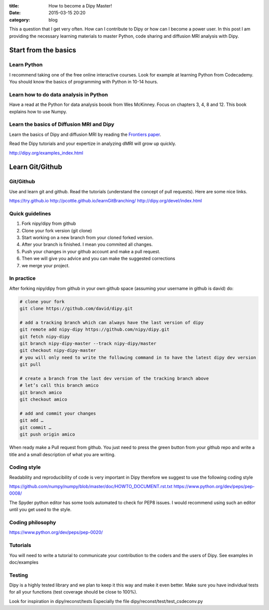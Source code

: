 :title: How to become a Dipy Master!
:date: 2015-03-15 20:20
:category: blog

This a question that I get very often. How can I contribute to Dipy or how can I become a power user. In this post I am providing the necessary learning materials to master Python, code sharing and diffusion MRI analysis with Dipy.


Start from the basics
=======================

Learn Python
~~~~~~~~~~~~~
I recommend taking one of the free online interactive courses. Look for example at learning Python from Codecademy. You should know the basics of
programming with Python in 10-14 hours.

Learn how to do data analysis in Python
~~~~~~~~~~~~~~~~~~~~~~~~~~~~~~~~~~~~~~~~
Have a read at the Python for data analysis boook from Wes McKinney. Focus on chapters 3, 4, 8 and 12. This book explains how to use Numpy.


Learn the basics of Diffusion MRI and Dipy
~~~~~~~~~~~~~~~~~~~~~~~~~~~~~~~~~~~~~~~~~~~
Learn the basics of Dipy and diffusion MRI by reading the `Frontiers paper <http://journal.frontiersin.org/article/10.3389/fninf.2014.00008/abstract>`_.

Read the Dipy tutorials  and your expertize in analyzing dMRI will grow up quickly.

http://dipy.org/examples_index.html


Learn Git/Github
=================


Git/Github
~~~~~~~~~~~
Use and learn git and github. Read the tutorials (understand the concept of pull requests). Here are some nice links.

https://try.github.io
http://pcottle.github.io/learnGitBranching/
http://dipy.org/devel/index.html

Quick guidelines
~~~~~~~~~~~~~~~~~~
1. Fork nipy/dipy from github
2. Clone your fork version (git clone)
3. Start working on a new branch from your cloned forked version.
4. After your branch is finished. I mean you commited all changes.
5. Push your changes in your github account and make a pull request.
6. Then we will give you advice and you can make the suggested corrections
7. we merge your project.

In practice
~~~~~~~~~~~~
After forking nipy/dipy from github in your own github space (assuming your username in github is david) do:

.. code-block:: bash

    # clone your fork
    git clone https://github.com/david/dipy.git

    # add a tracking branch which can always have the last version of dipy
    git remote add nipy-dipy https://github.com/nipy/dipy.git
    git fetch nipy-dipy
    git branch nipy-dipy-master --track nipy-dipy/master
    git checkout nipy-dipy-master
    # you will only need to write the following command in to have the latest dipy dev version
    git pull

    # create a branch from the last dev version of the tracking branch above
    # let’s call this branch amico
    git branch amico
    git checkout amico

    # add and commit your changes
    git add …
    git commit …
    git push origin amico


When ready make a Pull request from github. You just need to press the green button from your github repo and write a title and a small description of what you are writing.

Coding style
~~~~~~~~~~~~~

Readability and reproducibility of code is very important in Dipy therefore we suggest to use the following coding style

https://github.com/numpy/numpy/blob/master/doc/HOWTO_DOCUMENT.rst.txt
https://www.python.org/dev/peps/pep-0008/

The Spyder python editor has some tools automated to check for PEP8 issues. I would recommend using such an editor until you get used to the style.

Coding philosophy
~~~~~~~~~~~~~~~~~~
https://www.python.org/dev/peps/pep-0020/

Tutorials
~~~~~~~~~
You will need to write a tutorial to communicate your contribution to the coders and the users of Dipy. See examples in doc/examples

Testing
~~~~~~~~

Dipy is a highly tested library and we plan to keep it this way and make it even better. Make sure you have individual tests for all your functions (test coverage should be close to 100%).

Look for inspiration in dipy/reconst/tests
Especially the file dipy/reconst/test/test_csdeconv.py

